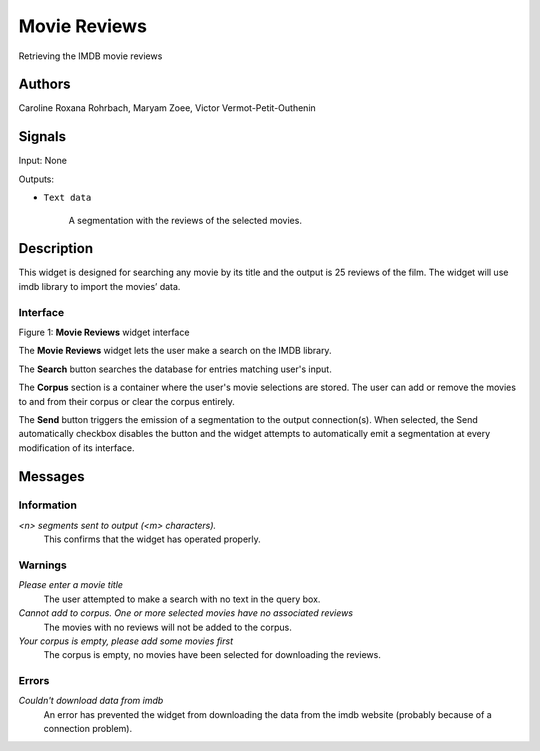 Movie Reviews
=================

.. image:: figures/moviereviews.png

Retrieving the IMDB movie reviews 

Authors
-------
Caroline Roxana Rohrbach, Maryam Zoee, Victor Vermot-Petit-Outhenin



Signals
-------
Input: None

Outputs:

* ``Text data``

    A segmentation with the reviews of the selected movies.

Description
-----------

This widget is designed for searching any movie by its title and the output is 25 reviews of the film. 
The widget will use imdb library to import the movies’ data.


Interface
~~~~~~~~~

.. image:: title.png

Figure 1: **Movie Reviews** widget interface

The **Movie Reviews** widget lets the user make a search on the IMDB library.

The **Search** button searches the database for entries matching user's input.

The **Corpus** section is a container where the user's movie selections are stored. The user can add or remove the movies to and from their corpus or clear the corpus entirely.

The **Send** button triggers the emission of a segmentation to the output connection(s). When selected, the Send automatically checkbox disables the button and the widget attempts to automatically emit a segmentation at every modification of its interface.

.. image:: genre.png

Messages
--------

Information
~~~~~~~~~~~

*<n> segments sent to output (<m> characters).*
    This confirms that the widget has operated properly.


Warnings
~~~~~~~~


*Please enter a movie title*
    The user attempted to make a search with no text in the query box.

*Cannot add to corpus. One or more selected movies have no associated reviews*
    The movies with no reviews will not be added to the corpus.
    
*Your corpus is empty, please add some movies first*
    The corpus is empty, no movies have been selected for downloading the reviews.


Errors
~~~~~~

*Couldn't download data from imdb*
    An error has prevented the widget from downloading the data from the imdb website (probably because of a connection problem).



